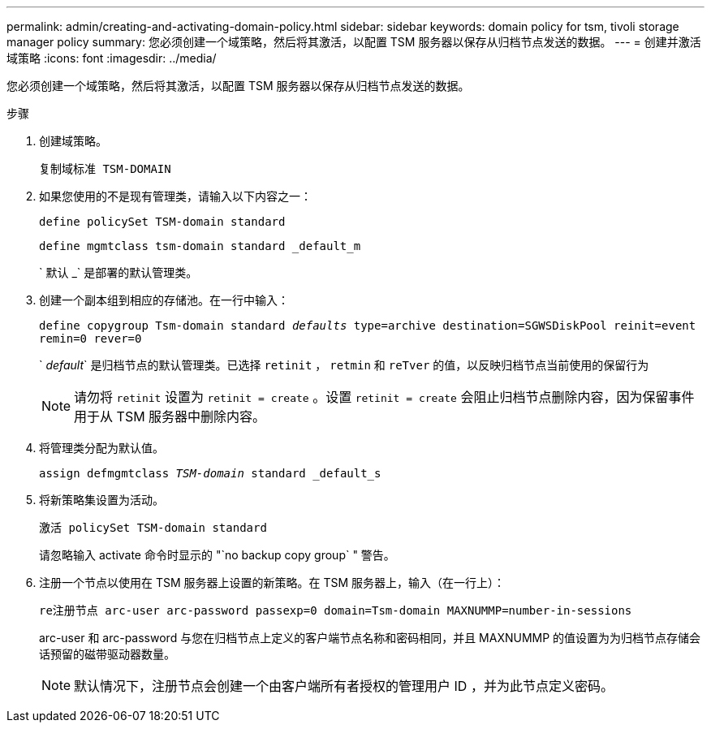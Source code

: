---
permalink: admin/creating-and-activating-domain-policy.html 
sidebar: sidebar 
keywords: domain policy for tsm, tivoli storage manager policy 
summary: 您必须创建一个域策略，然后将其激活，以配置 TSM 服务器以保存从归档节点发送的数据。 
---
= 创建并激活域策略
:icons: font
:imagesdir: ../media/


[role="lead"]
您必须创建一个域策略，然后将其激活，以配置 TSM 服务器以保存从归档节点发送的数据。

.步骤
. 创建域策略。
+
`复制域标准 TSM-DOMAIN`

. 如果您使用的不是现有管理类，请输入以下内容之一：
+
`define policySet TSM-domain standard`

+
`define mgmtclass tsm-domain standard _default_m`

+
` 默认 _` 是部署的默认管理类。

. 创建一个副本组到相应的存储池。在一行中输入：
+
`define copygroup Tsm-domain standard _defaults_ type=archive destination=SGWSDiskPool reinit=event remin=0 rever=0`

+
` _default_` 是归档节点的默认管理类。已选择 `retinit` ， `retmin` 和 `reTver` 的值，以反映归档节点当前使用的保留行为

+

NOTE: 请勿将 `retinit` 设置为 `retinit = create` 。设置 `retinit = create` 会阻止归档节点删除内容，因为保留事件用于从 TSM 服务器中删除内容。

. 将管理类分配为默认值。
+
`assign defmgmtclass _TSM-domain_ standard _default_s`

. 将新策略集设置为活动。
+
`激活 policySet TSM-domain standard`

+
请忽略输入 activate 命令时显示的 "`no backup copy group` " 警告。

. 注册一个节点以使用在 TSM 服务器上设置的新策略。在 TSM 服务器上，输入（在一行上）：
+
`re注册节点 arc-user arc-password passexp=0 domain=Tsm-domain MAXNUMMP=number-in-sessions`

+
arc-user 和 arc-password 与您在归档节点上定义的客户端节点名称和密码相同，并且 MAXNUMMP 的值设置为为归档节点存储会话预留的磁带驱动器数量。

+

NOTE: 默认情况下，注册节点会创建一个由客户端所有者授权的管理用户 ID ，并为此节点定义密码。


